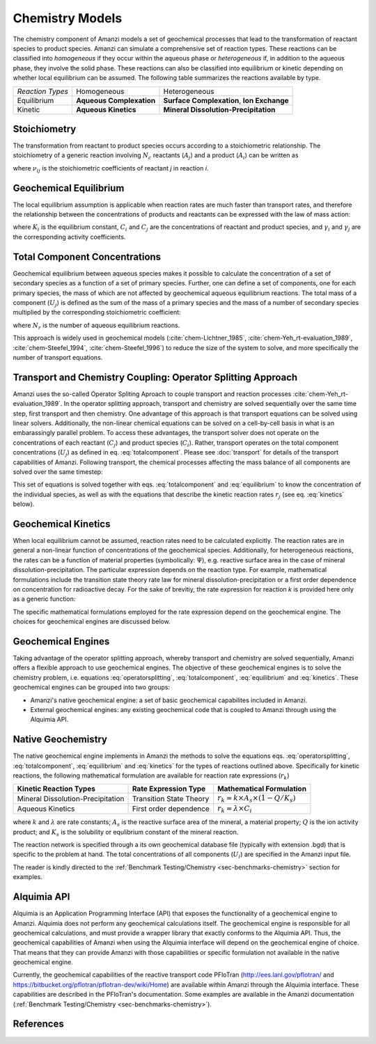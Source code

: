 Chemistry Models
----------------

The chemistry component of Amanzi models a set of geochemical processes that lead to the transformation of reactant species to product species. Amanzi can simulate a comprehensive set of reaction types.  These reactions can be classified into *homogeneous* if they occur within the aqueous phase or *heterogeneous* if, in addition to the aqueous phase, they involve the solid phase. These reactions can also be classified into equilibrium or kinetic depending on whether local equilibrium can be assumed. The following table summarizes the reactions available by type.

+--------------------+----------------------------+---------------------------------------+
| *Reaction Types*   | Homogeneous                | Heterogeneous                         |
+--------------------+----------------------------+---------------------------------------+
| Equilibrium        | **Aqueous Complexation**   | **Surface Complexation**,             |
|                    |                            | **Ion Exchange**                      |
+--------------------+----------------------------+---------------------------------------+
| Kinetic            | **Aqueous Kinetics**       | **Mineral Dissolution-Precipitation** |
+--------------------+----------------------------+---------------------------------------+

Stoichiometry
~~~~~~~~~~~~~

The transformation from reactant to product species occurs according to a stoichiometric relationship. The stoichiometry of a generic reaction involving :math:`N_c` reactants (:math:`A_j`) and a product (:math:`A_i`) can be written as

.. math::
  \sum_{j=1}^{N_c} \nu_{ij}~A_j = A_i
  :label: stoichiometry

where :math:`\nu_{ij}` is the stoichiometric coefficients of reactant *j* in reaction *i*. 

Geochemical Equilibrium
~~~~~~~~~~~~~~~~~~~~~~~

The local equilibrium assumption is applicable when reaction rates are much faster than transport rates, and therefore the relationship between the concentrations of products and reactants can be expressed with the law of mass action:

.. math::
  \log(K_i) = \sum_{j=1}^{N_c}{\nu_{ij}~log(\gamma_j \cdot C_j)} - log(\gamma_i \cdot C_i)
  :label: equilibrium

where :math:`K_i` is the equilibrium constant, :math:`C_i` and :math:`C_j` are the concentrations of reactant and product species, and :math:`\gamma_i` and :math:`\gamma_j` are the corresponding activity coefficients. 

Total Component Concentrations
~~~~~~~~~~~~~~~~~~~~~~~~~~~~~~

Geochemical equilibrium between aqueous species makes it possible to calculate the concentration of a set of secondary species as a function of a set of primary species. Further, one can define a set of components, one for each primary species, the mass of which are not affected by geochemical aqueous equilibrium reactions. The total mass of a component  (:math:`U_j`) is defined as the sum of the mass of a primary species and the mass of a number of secondary species multiplied by the corresponding stoichiometric coefficient:

.. math::
  U_j = C_j + \sum_{i=1}^{N_r}{\nu_{ij}~C_i}
  :label: totalcomponent

where :math:`N_r` is the number of aqueous equilibrium reactions.

This approach is widely used in geochemical models (:cite:`chem-Lichtner_1985`, :cite:`chem-Yeh_rt-evaluation_1989`, :cite:`chem-Steefel_1994`, :cite:`chem-Steefel_1996`) to reduce the size of the system to solve, and more specifically the number of transport equations.

Transport and Chemistry Coupling: Operator Splitting Approach
~~~~~~~~~~~~~~~~~~~~~~~~~~~~~~~~~~~~~~~~~~~~~~~~~~~~~~~~~~~~~

Amanzi uses the so-called Operator Spliting Aproach to couple transport and reaction processes :cite:`chem-Yeh_rt-evaluation_1989`. In the operator splitting approach, transport and chemistry are solved sequentially over the same time step, first transport and then chemistry. One advantage of this approach is that transport equations can be solved using linear solvers. Additionally, the non-linear chemical equations can be solved on a cell-by-cell basis in what is an embarassingly parallel problem. To access these advantages, the transport solver does not operate on the concentrations of each reactant (:math:`C_j`) and product species (:math:`C_i`). Rather, transport operates on the total component concentrations (:math:`U_j`) as defined in eq. :eq:`totalcomponent`. Please see :doc:`transport` for details of the transport capabilities of Amanzi. Following transport, the chemical processes affecting the mass balance of all components are solved over the same timestep:

.. math::
   \frac{\partial (\phi s_l U_j)}{\partial t} 
  = r_j
  :label: operatorsplitting

This set of equations is solved together with eqs. :eq:`totalcomponent` and :eq:`equilibrium` to know the concentration of the individual species, as well as with the equations that describe the kinetic reaction rates :math:`r_j` (see eq. :eq:`kinetics` below).

Geochemical Kinetics
~~~~~~~~~~~~~~~~~~~~

When local equilibrium cannot be assumed, reaction rates need to be calculated explicitly. The reaction rates are in general a non-linear function of concentrations of the geochemical species. Additionally, for heterogeneous reactions, the rates can be a function of material properties (symbolically: :math:`\Psi`), e.g. reactive surface area in the case of mineral dissolution-precipitation. The particular expression depends on the reaction type. For example, mathematical formulations include the transition state theory rate law for mineral dissolution-precipitation or a first order dependence on concentration for radioactive decay. For the sake of brevitiy, the rate expression for reaction *k* is provided here only as a generic function:

.. math::
  r_k = f(C_i,\Psi)
  :label: kinetics

The specific mathematical formulations employed for the rate expression depend on the geochemical engine. The choices for geochemical engines are discussed below.

Geochemical Engines
~~~~~~~~~~~~~~~~~~~

Taking advantage of the operator splitting approach, whereby transport and chemistry are solved sequentially, Amanzi offers a flexible approach to use geochemical engines. The objective of these geochemical engines is to solve the chemistry problem, i.e. equations :eq:`operatorsplitting`, :eq:`totalcomponent`, :eq:`equilibrium` and :eq:`kinetics`. These geochemical engines can be grouped into two groups:

* Amanzi's native geochemical engine: a set of basic geochemical capabilites included in Amanzi.
* External geochemical engines: any existing geochemical code that is coupled to Amanzi through using the Alquimia API.

Native Geochemistry
~~~~~~~~~~~~~~~~~~~

The native geochemical engine implements in Amanzi the methods to solve the equations eqs. :eq:`operatorsplitting`, :eq:`totalcomponent`, :eq:`equilibrium` and :eq:`kinetics` for the types of reactions outlined above. Specifically for kinetic reactions, the following mathematical formulation are available for reaction rate expressions (:math:`r_k`)

+-----------------------------------+----------------------------+-----------------------------------------------------------+
|  Kinetic Reaction Types           | Rate Expression Type       | Mathematical Formulation                                  |
+===================================+============================+===========================================================+
| Mineral Dissolution-Precipitation | Transition State Theory    | :math:`r_k = k \times A_s \times (1 -Q/K_s)`              |
+-----------------------------------+----------------------------+-----------------------------------------------------------+
| Aqueous Kinetics                  | First order dependence     | :math:`r_k = \lambda \times C_i`                          |
+-----------------------------------+----------------------------+-----------------------------------------------------------+

where :math:`k` and :math:`\lambda` are rate constants; :math:`A_s` is the reactive surface area of the mineral, a material property; :math:`Q` is the ion activity product; and :math:`K_s` is the solubility or equlibrium constant of the mineral reaction.

The reaction network is specified through a its own geochemical database file (typically with extension .bgd) that is specific to the problem at hand. The total concentrations of all components (:math:`U_i`) are specified in the Amanzi input file.  

The reader is kindly directed to the :ref:`Benchmark Testing/Chemistry <sec-benchmarks-chemistry>` section for examples.


Alquimia API
~~~~~~~~~~~~

Alquimia is an Application Programming Interface (API) that exposes the functionality of a geochemical engine to Amanzi. Alquimia does not perform any geochemical calculations itself. The geochemical engine is responsible for all geochemical calculations, and must provide a wrapper library that exactly conforms to the Alquimia API. Thus, the geochemical capabilities of Amanzi when using the Alquimia interface will depend on the geochemical engine of choice. That means that they can provide Amanzi with those capabilities or specific formulation not available in the native geochemical engine. 

Currently, the geochemical capabilities of the reactive transport code PFloTran (http://ees.lanl.gov/pflotran/ and https://bitbucket.org/pflotran/pflotran-dev/wiki/Home) are available within Amanzi through the Alquimia interface. These capabilities are described in the PFloTran's documentation. Some examples are available in the Amanzi documentation (:ref:`Benchmark Testing/Chemistry <sec-benchmarks-chemistry>`).

References
~~~~~~~~~~

.. bibliography:: /bib/ascem.bib
   :filter: docname in docnames
   :style:  alpha
   :keyprefix: chem-
